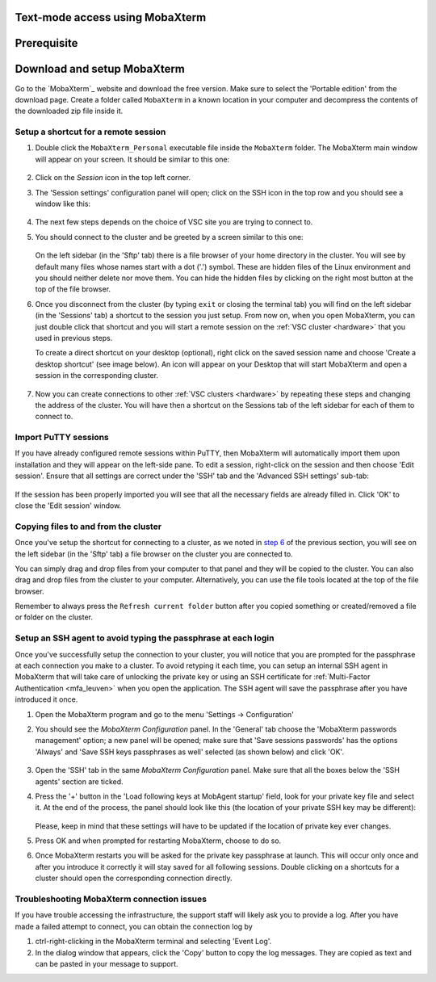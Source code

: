 .. _access using mobaxterm:

Text-mode access using MobaXterm
================================

Prerequisite
============

.. tab-set::
   :sync-group: vsc-sites

   .. tab-item:: KU Leuven
      :sync: kuluh

      To access KU Leuven clusters, only an approved
      :ref:`VSC account<access>` is needed.

   .. tab-item:: UAntwerpen
      :sync: ua

      To access clusters hosted at these sites, you need a
      :ref:`public/private key pair <create key pair>` of which the public key
      needs to be :ref:`uploaded via the VSC account page <upload public key>`.

   .. tab-item:: UGent
      :sync: ug

      To access clusters hosted at these sites, you need a
      :ref:`public/private key pair <create key pair>` of which the public key
      needs to be :ref:`uploaded via the VSC account page <upload public key>`.

   .. tab-item:: VUB
      :sync: vub

      To access clusters hosted at these sites, you need a
      :ref:`public/private key pair <create key pair>` of which the public key
      needs to be :ref:`uploaded via the VSC account page <upload public key>`.

Download and setup MobaXterm
============================

Go to the `MobaXterm`_ website and download the free version. Make sure to
select the 'Portable edition' from the download page. Create a folder called
``MobaXterm`` in a known location in your computer and decompress the contents
of the downloaded zip file inside it.

Setup a shortcut for a remote session
-------------------------------------

#. Double click the ``MobaXterm_Personal`` executable file inside the
   ``MobaXterm`` folder.
   The MobaXterm main window will appear on your screen. It should be similar to this one:

   .. _mobaxterm-main-window:
   .. figure:: access_using_mobaxterm/mobaxterm_main_window.png
      :alt: mobaxterm main

#. Click on the `Session` icon in the top left corner.

#. The 'Session settings' configuration panel will open; click on the SSH icon in the top row
   and you should see a window like this:

   .. figure:: access_using_mobaxterm/mobaxterm_session_settings_ssh.png
      :alt: ssh settings window

#. The next few steps depends on the choice of VSC site you are trying to connect to.

   .. _step-advanced-ssh-settings:

   .. tab-set::
      :sync-group: vsc-sites

      .. tab-item:: KU Leuven
         :sync: kuluh

         In the 'Remote host' field introduce the cluster remote address:
         ``login.hpc.kuleuven.be``.

         Tick the 'Specify username' box and introduce your VSC account username.

         Click the 'Advanced SSH settings' tab for additional configurations:

         * Check that the 'SSH-browser type' is set to 'SFTP protocol'
         * Make sure that the 'Use private key' option is disabled
         * You may additionally opt for enabling the 'X11-Forwarding' and the
           'Compression' options.

         .. figure:: access_using_mobaxterm/mobaxterm_adv_kul.png
            :alt: advanced SSH options for KU Leuven clusters

         With this configuration, it is strongly recommended to setup your
         :ref:`SSH agent in MobaXterm <mobaxterm-ssh-agent>` which is
         described below.

         Upon successful connection attempt you will be prompted to copy/paste
         the firewall URL in your browser as part of the MFA login procedure:

         .. figure:: access_using_mobaxterm/vsc_firewall_certificate_authentication.PNG
            :alt: vsc_firewall_certificate_authentication

         Confirm by clicking 'Yes'. Once the MFA has been completed you will be
         connected to the login node.

      .. tab-item:: UAntwerpen
         :sync: ua

         In the 'Remote host' field introduce the cluster remote address:
         ``login.hpc.uantwerpen.be``

         .. include:: access_using_mobaxterm_advanced_ssh_keys.rst

      .. tab-item:: UGent
         :sync: ug

         In the 'Remote host' field introduce the cluster remote address:
         ``login.hpc.ugent.be``

         .. include:: access_using_mobaxterm_advanced_ssh_keys.rst

      .. tab-item:: VUB
         :sync: vub

         In the 'Remote host' field introduce the cluster remote address:
         ``login.hpc.vub.be``

         .. include:: access_using_mobaxterm_advanced_ssh_keys.rst

#. You should connect to the cluster and be greeted by a screen similar to this one:

   .. figure:: access_using_mobaxterm/mobaxterm_hydra_login.png
      :alt: hmem greeting

   On the left sidebar (in the 'Sftp' tab) there is a file browser of your
   home directory in the cluster. You will see by default many files whose
   names start with a dot ('.') symbol. These are hidden files of the
   Linux environment and you should neither delete nor move them. You can hide
   the hidden files by clicking on the right most button at the top of the file
   browser.

#. Once you disconnect from the cluster (by typing ``exit`` or closing the
   terminal tab) you will find on the left sidebar (in the 'Sessions' tab)
   a shortcut to the session you just setup. From now on, when you open
   MobaXterm, you can just double click that shortcut and you will start
   a remote session on the :ref:`VSC cluster <hardware>` that you used in previous steps.
   
   To create a direct shortcut on your desktop (optional),
   right click on the saved session name and choose
   'Create a desktop shortcut' (see image below). An icon will appear on your
   Desktop that will start MobaXterm and open a session in the corresponding cluster.
   
   .. figure:: access_using_mobaxterm/mobaxterm_session_shortcut.png
      :alt: session desktop shortcut


#. Now you can create connections to other :ref:`VSC clusters <hardware>`
   by repeating these steps and changing the address of the cluster.
   You will have then a shortcut on the Sessions tab of the left sidebar
   for each of them to connect to.


Import PuTTY sessions
---------------------

If you have already configured remote sessions within PuTTY, then MobaXterm
will automatically import them upon installation and they will appear on the
left-side pane.
To edit a session, right-click on the session and then choose 'Edit session'.
Ensure that all settings are correct under the 'SSH' tab and the 
'Advanced SSH settings' sub-tab:

.. _mobaxterm_putty_imported_sessions:
.. figure:: access_using_mobaxterm/mobaxterm_putty_imported_sessions.PNG
   :alt: mobaxterm_putty_imported_sessions

If the session has been properly imported you will see that all the necessary
fields are already filled in.
Click 'OK' to close the 'Edit session' window.


   .. _copying-files-mobaxterm:

Copying files to and from the cluster
-------------------------------------

Once you've setup the shortcut for connecting to a cluster, as we
noted in `step 6 <#step-sftp-tab>`_ of the previous section, you will see
on the left sidebar (in the 'Sftp' tab) a file browser on the cluster you are
connected to.

You can simply drag and drop files from your computer to that panel and they
will be copied to the cluster. You can also drag and drop files from the
cluster to your computer. Alternatively, you can use the file tools located at the
top of the file browser.

Remember to always press the ``Refresh current folder`` button after you
copied something or created/removed a file or folder on the cluster.

.. _mobaxterm-ssh-agent:

Setup an SSH agent to avoid typing the passphrase at each login
---------------------------------------------------------------

Once you've successfully setup the connection to your cluster, 
you will notice that you are prompted for the passphrase at
each connection you make to a cluster.
To avoid retyping it each time, you can setup an internal SSH agent in
MobaXterm that will take care of unlocking the private key or using an
SSH certificate for :ref:`Multi-Factor Authentication <mfa_leuven>` when you
open the application. The SSH agent will save the passphrase after you have
introduced it once.

#. Open the MobaXterm program and go to the menu 'Settings ->
   Configuration'

#. You should see the `MobaXterm Configuration` panel. In the 'General' tab
   choose the 'MobaXterm passwords management' option; a new panel will be
   opened; make sure that 'Save sessions passwords' has the options
   'Always' and 'Save SSH keys passphrases as well' selected (as shown below)
   and click 'OK'.

   .. figure:: access_using_mobaxterm/mobaxterm_save_passwords.png
      :alt: mobaxterm save passwords option

#. Open  the 'SSH' tab in the same `MobaXterm Configuration` panel.
   Make sure that all the boxes below the 'SSH agents' section are
   ticked.

#. Press the '+' button in the 'Load following keys at MobAgent startup'
   field, look for your private key file and select it. At the end of the process, the panel should
   look like this (the location of your private SSH key may be different):

   .. figure:: access_using_mobaxterm/mobaxterm_ssh_agent.png
      :alt: mobaxterm ssh agent setup

   Please, keep in mind that these settings will have to be updated if the
   location of private key ever changes.
   
#. Press OK and when prompted for restarting MobaXterm, choose to do so.

#. Once MobaXterm restarts you will be asked for the private key passphrase at
   launch. This will occur only once and after you introduce it correctly it will stay saved for all
   following sessions. Double clicking on a shortcuts for a cluster
   should open the corresponding connection directly.

.. _troubleshoot_mobaxterm:

Troubleshooting MobaXterm connection issues
-------------------------------------------

If you have trouble accessing the infrastructure, the support staff will
likely ask you to provide a log.  After you have made a failed attempt to connect,
you can obtain the connection log by

#. ctrl-right-clicking in the MobaXterm terminal and selecting 'Event Log'.
#. In the dialog window that appears, click the 'Copy' button to copy the
   log messages.  They are copied as text and can be pasted in your message
   to support.


